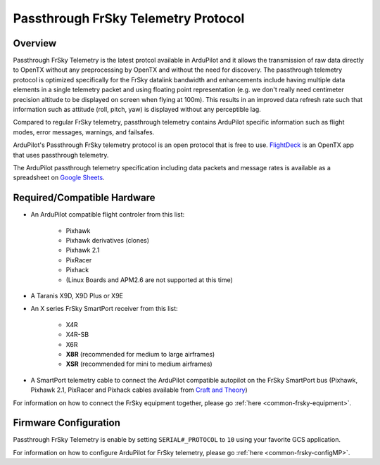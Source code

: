 .. _common-frsky-passthrough:

====================================
Passthrough FrSky Telemetry Protocol
====================================

Overview
========

Passthrough FrSky Telemetry is the latest protcol available in ArduPilot and it allows the transmission of raw data directly to OpenTX without any preprocessing by OpenTX and without the need for discovery. The passthrough telemetry protocol is optimized specifically for the FrSky datalink bandwidth and enhancements include having multiple data elements in a single telemetry packet and using floating point representation (e.g. we don't really need centimeter precision altitude to be displayed on screen when flying at 100m). This results in an improved data refresh rate such that information such as attitude (roll, pitch, yaw) is displayed without any perceptible lag.

Compared to regular FrSky telemetry, passthrough telemetry contains ArduPilot specific information such as flight modes, error messages, warnings, and failsafes.

ArduPilot's Passthrough FrSky telemetry protocol is an open protocol that is free to use. `FlightDeck <http://www.craftandtheoryllc.com/product/flightdeck-taranis-app-for-ArduPilot-apmcopter/>`__ is an OpenTX app that uses passthrough telemetry.

The ArduPilot passthrough telemetry specification including data packets and message rates is available as a spreadsheet on `Google Sheets <https://docs.google.com/spreadsheets/d/1HIfioe-EGTOtH5rOdexGlAz2E5HnCvZLm0EG6rfjNSI/edit?usp=sharing>`__.

.. raw:: html

  <iframe src="https://docs.google.com/spreadsheets/d/e/2PACX-1vQzfjhsUvByPERTC9vqK9v8WouYvKwZh1cQNF_KjAQLfZZiQ03nryHOn5NBwbxT3WvFw--eKEn71mz3/pubhtml?gid=1792154932&amp;single=true&amp;widget=true&amp;headers=false" width="600" height="800"></iframe>


Required/Compatible Hardware
============================

.. image:: ../../../images/frsky_requiredhardware_flightdeck.png
    :target: ../../../images/frsky_requiredhardware_flightdeck.png
	
	Common FrSky Telemetry Setup with Taranis RC transmitter running :ref:`FlightDeck <common-frsky-flightdeck>`.

* An ArduPilot compatible flight controler from this list:
	
	- Pixhawk
	- Pixhawk derivatives (clones)
	- Pixhawk 2.1
	- PixRacer
	- Pixhack
	- (Linux Boards and APM2.6 are not supported at this time)

* A Taranis X9D, X9D Plus or X9E

* An X series FrSky SmartPort receiver from this list:
	
	- X4R
	- X4R-SB
	- X6R
	- **X8R** (recommended for medium to large airframes)
	- **XSR** (recommended for mini to medium airframes)

* A SmartPort telemetry cable to connect the ArduPilot compatible autopilot on the FrSky SmartPort bus (Pixhawk, Pixhawk 2.1, PixRacer and Pixhack cables available from `Craft and Theory <http://www.craftandtheoryllc.com/product-category/telemetry-cables/>`__)

.. image:: ../../../images/frsky_cables300x300.png
    :target: http://www.craftandtheoryllc.com/product-category/telemetry/

For information on how to connect the FrSky equipment together, please go :ref:`here <common-frsky-equipment>`.

Firmware Configuration
======================

Passthrough FrSky Telemetry is enable by setting ``SERIAL#_PROTOCOL`` to ``10`` using your favorite GCS application.

For information on how to configure ArduPilot for FrSky telemetry, please go :ref:`here <common-frsky-configMP>`.
